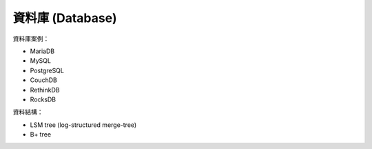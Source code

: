 ========================================
資料庫 (Database)
========================================


資料庫案例：

* MariaDB
* MySQL
* PostgreSQL
* CouchDB
* RethinkDB
* RocksDB


資料結構：

* LSM tree (log-structured merge-tree)
* B+ tree
